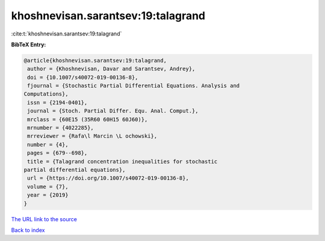 khoshnevisan.sarantsev:19:talagrand
===================================

:cite:t:`khoshnevisan.sarantsev:19:talagrand`

**BibTeX Entry:**

.. code-block:: bibtex

   @article{khoshnevisan.sarantsev:19:talagrand,
    author = {Khoshnevisan, Davar and Sarantsev, Andrey},
    doi = {10.1007/s40072-019-00136-8},
    fjournal = {Stochastic Partial Differential Equations. Analysis and
   Computations},
    issn = {2194-0401},
    journal = {Stoch. Partial Differ. Equ. Anal. Comput.},
    mrclass = {60E15 (35R60 60H15 60J60)},
    mrnumber = {4022285},
    mrreviewer = {Rafa\l Marcin \L ochowski},
    number = {4},
    pages = {679--698},
    title = {Talagrand concentration inequalities for stochastic
   partial differential equations},
    url = {https://doi.org/10.1007/s40072-019-00136-8},
    volume = {7},
    year = {2019}
   }
`The URL link to the source <ttps://doi.org/10.1007/s40072-019-00136-8}>`_


`Back to index <../By-Cite-Keys.html>`_
